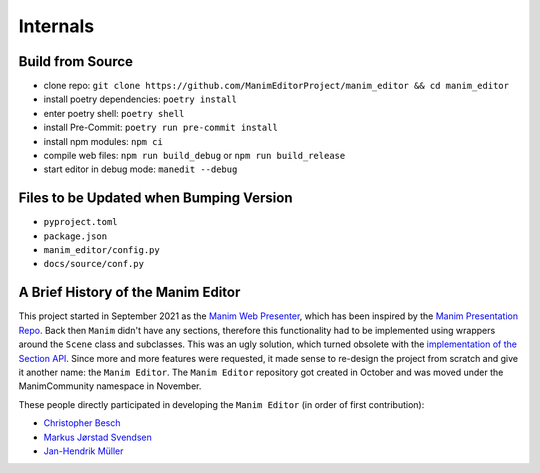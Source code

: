 .. _internals:

Internals
=========

Build from Source
*****************

* clone repo: ``git clone https://github.com/ManimEditorProject/manim_editor && cd manim_editor``
* install poetry dependencies: ``poetry install``
* enter poetry shell: ``poetry shell``
* install Pre-Commit: ``poetry run pre-commit install``
* install npm modules: ``npm ci``
* compile web files: ``npm run build_debug`` or ``npm run build_release``
* start editor in debug mode: ``manedit --debug``

Files to be Updated when Bumping Version
****************************************

* ``pyproject.toml``
* ``package.json``
* ``manim_editor/config.py``
* ``docs/source/conf.py``

A Brief History of the Manim Editor
***********************************

This project started in September 2021 as the `Manim Web Presenter <https://github.com/christopher-besch/manim_web_presenter>`__, which has been inspired by the `Manim Presentation Repo <https://github.com/galatolofederico/manim-presentation>`__.
Back then ``Manim`` didn't have any sections, therefore this functionality had to be implemented using wrappers around the ``Scene`` class and subclasses.
This was an ugly solution, which turned obsolete with the `implementation of the Section API <https://github.com/ManimCommunity/manim/pull/2152>`__.
Since more and more features were requested, it made sense to re-design the project from scratch and give it another name: the ``Manim Editor``.
The ``Manim Editor`` repository got created in October and was moved under the ManimCommunity namespace in November.

These people directly participated in developing the ``Manim Editor`` (in order of first contribution):

* `Christopher Besch <https://github.com/christopher-besch>`__
* `Markus Jørstad Svendsen <https://github.com/MarcasRealAccount>`__
* `Jan-Hendrik Müller <https://github.com/kolibril13>`__
